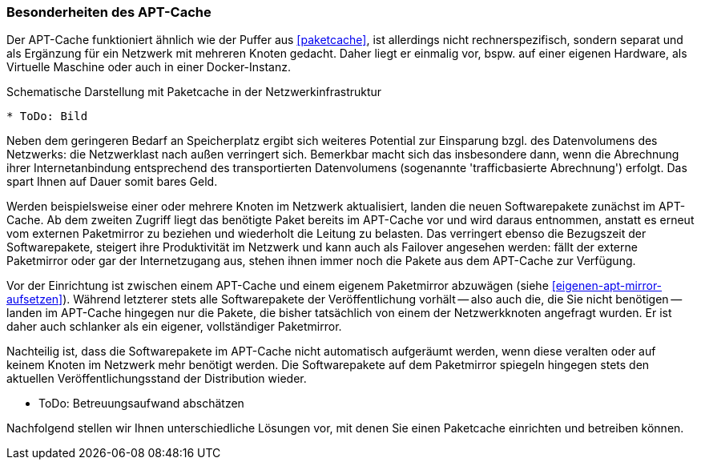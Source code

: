 // Datei: ./praxis/apt-cache/besonderheiten-apt-cache.adoc

// Baustelle: Rohtext

[[besonderheiten-apt-cache]]

=== Besonderheiten des APT-Cache ===

// Stichworte für den Index
(((Paketcache, Optimierungspotential)))
Der APT-Cache funktioniert ähnlich wie der Puffer aus <<paketcache>>,
ist allerdings nicht rechnerspezifisch, sondern separat und als
Ergänzung für ein Netzwerk mit mehreren Knoten gedacht. Daher liegt er
einmalig vor, bspw. auf einer eigenen Hardware, als Virtuelle Maschine 
oder auch in einer Docker-Instanz.

.Schematische Darstellung mit Paketcache in der Netzwerkinfrastruktur
----
* ToDo: Bild
----

Neben dem geringeren Bedarf an Speicherplatz ergibt sich weiteres 
Potential zur Einsparung bzgl. des Datenvolumens des Netzwerks: die 
Netzwerklast nach außen verringert sich. Bemerkbar macht sich das 
insbesondere dann, wenn die Abrechnung ihrer Internetanbindung 
entsprechend des transportierten Datenvolumens (sogenannte 
'trafficbasierte Abrechnung') erfolgt. Das spart Ihnen auf Dauer 
somit bares Geld.

Werden beispielsweise einer oder mehrere Knoten im Netzwerk aktualisiert,
landen die neuen Softwarepakete zunächst im APT-Cache. Ab dem zweiten
Zugriff liegt das benötigte Paket bereits im APT-Cache vor und wird
daraus entnommen, anstatt es erneut vom externen Paketmirror zu beziehen
und wiederholt die Leitung zu belasten. Das verringert ebenso die
Bezugszeit der Softwarepakete, steigert ihre Produktivität im Netzwerk
und kann auch als Failover angesehen werden: fällt der externe
Paketmirror oder gar der Internetzugang aus, stehen ihnen immer noch die
Pakete aus dem APT-Cache zur Verfügung.

// Stichworte für den Index
(((Paketcache, Abgrenzung zum eigenen Paketmirror)))
Vor der Einrichtung ist zwischen einem APT-Cache und einem eigenem
Paketmirror abzuwägen (siehe <<eigenen-apt-mirror-aufsetzen>>). Während
letzterer stets alle Softwarepakete der Veröffentlichung vorhält -- also
auch die, die Sie nicht benötigen -- landen im APT-Cache hingegen nur
die Pakete, die bisher tatsächlich von einem der Netzwerkknoten
angefragt wurden. Er ist daher auch schlanker als ein eigener,
vollständiger Paketmirror.

Nachteilig ist, dass die Softwarepakete im APT-Cache nicht automatisch 
aufgeräumt werden, wenn diese veralten oder auf keinem Knoten im
Netzwerk mehr benötigt werden. Die Softwarepakete auf dem Paketmirror
spiegeln hingegen stets den aktuellen Veröffentlichungsstand der
Distribution wieder.

// Abzuschätzen ist zudem der Betreuungsaufwand, der bei beiden Varianten
// einzuplanen ist.

* ToDo: Betreuungsaufwand abschätzen

Nachfolgend stellen wir Ihnen unterschiedliche Lösungen vor, mit denen
Sie einen Paketcache einrichten und betreiben können.

// Datei (Ende): ./praxis/apt-cache/besonderheiten-apt-cache.adoc
